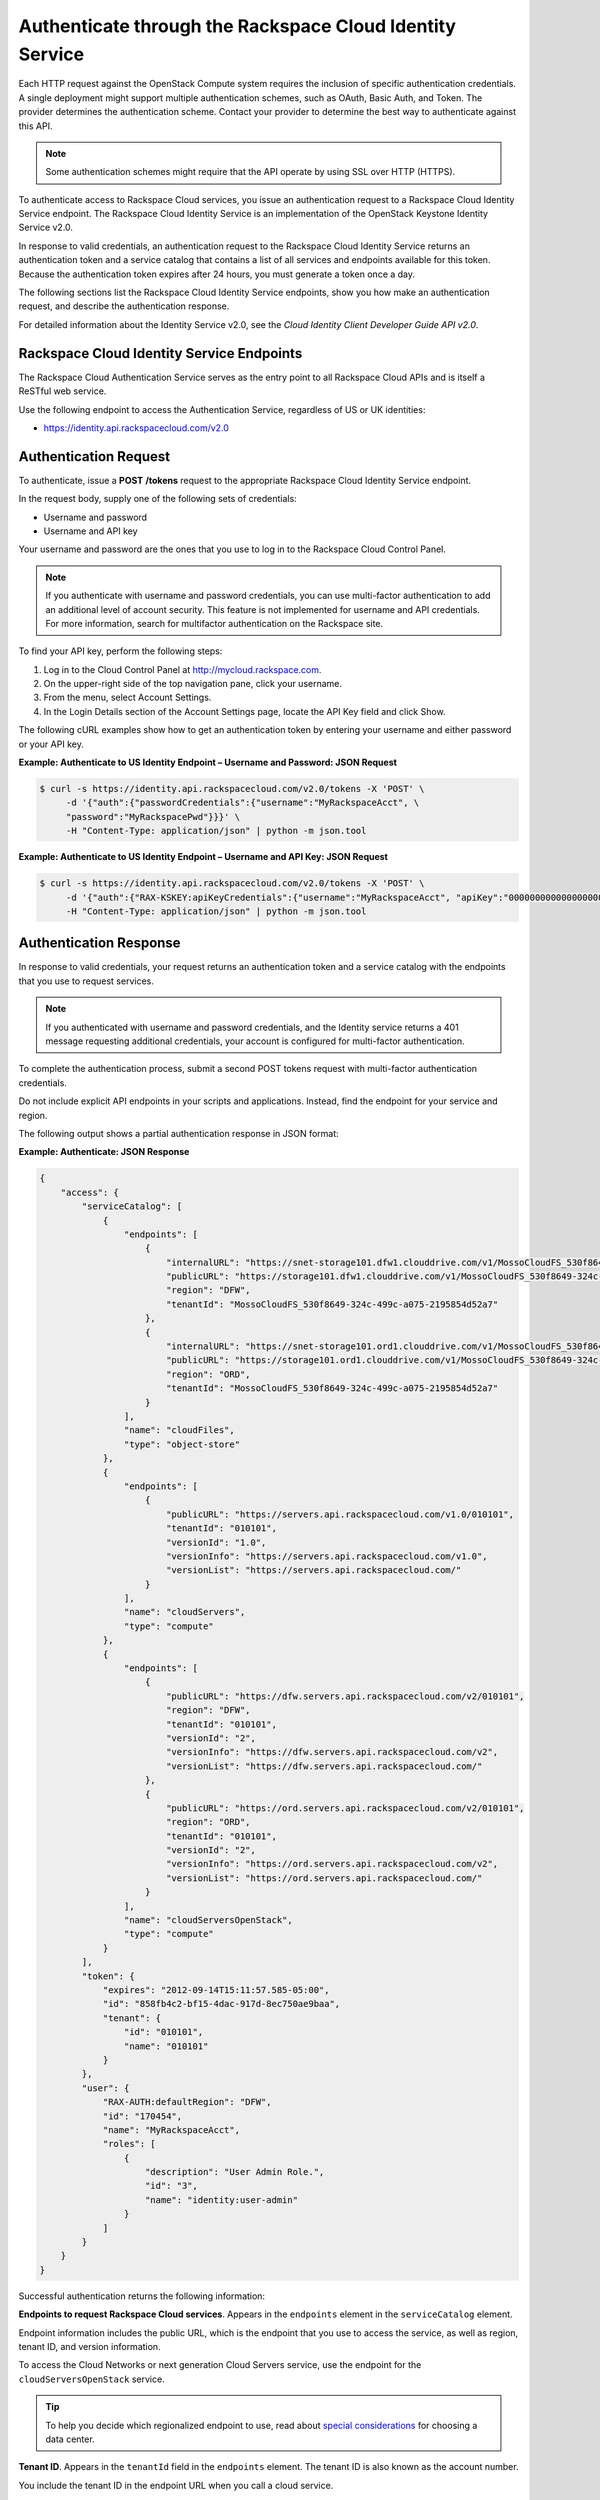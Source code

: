=========================================================
Authenticate through the Rackspace Cloud Identity Service
=========================================================

Each HTTP request against the OpenStack Compute system requires the
inclusion of specific authentication credentials. A single deployment
might support multiple authentication schemes, such as OAuth, Basic
Auth, and Token. The provider determines the authentication scheme.
Contact your provider to determine the best way to authenticate against
this API.

.. note:: Some authentication schemes might require that the API operate by
   using SSL over HTTP (HTTPS).

To authenticate access to Rackspace Cloud services, you issue an
authentication request to a Rackspace Cloud Identity Service endpoint.
The Rackspace Cloud Identity Service is an implementation of the
OpenStack Keystone Identity Service v2.0.

In response to valid credentials, an authentication request to the
Rackspace Cloud Identity Service returns an authentication token and a
service catalog that contains a list of all services and endpoints
available for this token. Because the authentication token expires after
24 hours, you must generate a token once a day.

The following sections list the Rackspace Cloud Identity Service
endpoints, show you how make an authentication request, and describe the
authentication response.

For detailed information about the Identity Service v2.0, see the
*Cloud Identity Client Developer Guide API v2.0*.

Rackspace Cloud Identity Service Endpoints
~~~~~~~~~~~~~~~~~~~~~~~~~~~~~~~~~~~~~~~~~~

The Rackspace Cloud Authentication Service serves as the entry point to all Rackspace
Cloud APIs and is itself a ReSTful web service.

Use the following endpoint to access the Authentication Service, regardless of US or UK
identities:

- https://identity.api.rackspacecloud.com/v2.0  

Authentication Request
~~~~~~~~~~~~~~~~~~~~~~

To authenticate, issue a **POST** **/tokens** request to the appropriate
Rackspace Cloud Identity Service endpoint.

In the request body, supply one of the following sets of credentials:

-  Username and password

-  Username and API key

Your username and password are the ones that you use to log in to the
Rackspace Cloud Control Panel.

.. note:: If you authenticate with username and password credentials, you can
   use multi-factor authentication to add an additional level of account
   security. This feature is not implemented for username and API
   credentials. For more information, search for multifactor authentication
   on the Rackspace site. 

To find your API key, perform the following steps:

#. Log in to the Cloud Control Panel at
   http://mycloud.rackspace.com.

#. On the upper-right side of the top navigation pane, click your
   username.

#. From the menu, select Account Settings.

#. In the Login Details section of the Account Settings page, locate the
   API Key field and click Show.

The following cURL examples show how to get an authentication token by
entering your username and either password or your API key.

**Example: Authenticate to US Identity Endpoint – Username and
Password: JSON Request**

.. code-block:: sh

    $ curl -s https://identity.api.rackspacecloud.com/v2.0/tokens -X 'POST' \
         -d '{"auth":{"passwordCredentials":{"username":"MyRackspaceAcct", \
         "password":"MyRackspacePwd"}}}' \
         -H "Content-Type: application/json" | python -m json.tool


**Example: Authenticate to US Identity Endpoint – Username and API
Key: JSON Request**

.. code-block:: sh

    $ curl -s https://identity.api.rackspacecloud.com/v2.0/tokens -X 'POST' \
         -d '{"auth":{"RAX-KSKEY:apiKeyCredentials":{"username":"MyRackspaceAcct", "apiKey":"0000000000000000000"}}}' \
         -H "Content-Type: application/json" | python -m json.tool

.. note: In these examples, the following pipe command makes the JSON output
   more readable: | python -m json.tool


Authentication Response
~~~~~~~~~~~~~~~~~~~~~~~

In response to valid credentials, your request returns an authentication
token and a service catalog with the endpoints that you use to request
services.

.. note:: If you authenticated with username and password credentials, and    the Identity service returns a 401 message requesting additional credentials, your account is configured for multi-factor authentication.

To complete the authentication process, submit a second POST tokens
request with multi-factor authentication
credentials.

Do not include explicit API endpoints in your scripts and applications.
Instead, find the endpoint for your service and region.

The following output shows a partial authentication response in JSON
format:

**Example: Authenticate: JSON Response**

.. code-block:: sh

    {
        "access": {
            "serviceCatalog": [
                {
                    "endpoints": [
                        {
                            "internalURL": "https://snet-storage101.dfw1.clouddrive.com/v1/MossoCloudFS_530f8649-324c-499c-a075-2195854d52a7", 
                            "publicURL": "https://storage101.dfw1.clouddrive.com/v1/MossoCloudFS_530f8649-324c-499c-a075-2195854d52a7", 
                            "region": "DFW", 
                            "tenantId": "MossoCloudFS_530f8649-324c-499c-a075-2195854d52a7"
                        }, 
                        {
                            "internalURL": "https://snet-storage101.ord1.clouddrive.com/v1/MossoCloudFS_530f8649-324c-499c-a075-2195854d52a7", 
                            "publicURL": "https://storage101.ord1.clouddrive.com/v1/MossoCloudFS_530f8649-324c-499c-a075-2195854d52a7", 
                            "region": "ORD", 
                            "tenantId": "MossoCloudFS_530f8649-324c-499c-a075-2195854d52a7"
                        }
                    ], 
                    "name": "cloudFiles", 
                    "type": "object-store"
                }, 
                {
                    "endpoints": [
                        {
                            "publicURL": "https://servers.api.rackspacecloud.com/v1.0/010101", 
                            "tenantId": "010101", 
                            "versionId": "1.0", 
                            "versionInfo": "https://servers.api.rackspacecloud.com/v1.0", 
                            "versionList": "https://servers.api.rackspacecloud.com/"
                        }
                    ], 
                    "name": "cloudServers", 
                    "type": "compute"
                }, 
                {
                    "endpoints": [ 
                        {
                            "publicURL": "https://dfw.servers.api.rackspacecloud.com/v2/010101", 
                            "region": "DFW", 
                            "tenantId": "010101", 
                            "versionId": "2", 
                            "versionInfo": "https://dfw.servers.api.rackspacecloud.com/v2", 
                            "versionList": "https://dfw.servers.api.rackspacecloud.com/"
                        }, 
                        {
                            "publicURL": "https://ord.servers.api.rackspacecloud.com/v2/010101", 
                            "region": "ORD", 
                            "tenantId": "010101", 
                            "versionId": "2", 
                            "versionInfo": "https://ord.servers.api.rackspacecloud.com/v2", 
                            "versionList": "https://ord.servers.api.rackspacecloud.com/"
                        }
                    ], 
                    "name": "cloudServersOpenStack", 
                    "type": "compute"
                }
            ], 
            "token": {
                "expires": "2012-09-14T15:11:57.585-05:00", 
                "id": "858fb4c2-bf15-4dac-917d-8ec750ae9baa", 
                "tenant": {
                    "id": "010101", 
                    "name": "010101"
                }
            }, 
            "user": {
                "RAX-AUTH:defaultRegion": "DFW", 
                "id": "170454", 
                "name": "MyRackspaceAcct", 
                "roles": [
                    {
                        "description": "User Admin Role.", 
                        "id": "3", 
                        "name": "identity:user-admin"
                    }
                ]
            }
        }
    }


Successful authentication returns the following information:

**Endpoints to request Rackspace Cloud services**. Appears in the
``endpoints`` element in the ``serviceCatalog`` element.

Endpoint information includes the public URL, which is the endpoint that
you use to access the service, as well as region, tenant ID, and version
information.

To access the Cloud Networks or next generation Cloud Servers service,
use the endpoint for the ``cloudServersOpenStack`` service.

.. tip:: To help you decide which regionalized endpoint to use, read about
   `special considerations <http://www.rackspace.com/knowledge_center/article/about-regions>`_ for choosing a data center.

**Tenant ID**. Appears in the ``tenantId`` field in the ``endpoints``
element. The tenant ID is also known as the account number.

You include the tenant ID in the endpoint URL when you call a cloud
service.

In the following example, you export the tenant ID, ``010101``, to the
``account`` environment variable and the authentication token to the
``token`` environment variable. Then, you issue a cURL command to send a
request to a service as follows:

.. code-block:: sh

    $ export account="010101"
    $ export token="00000000-0000-0000-000000000000"
    $ curl -s https://dfw.servers.api.rackspacecloud.com/v2/$account/images/detail \
         -H "X-Auth-Token: $token" | python -m json.tool


**The name of the service**. Appears in the ``name`` field.

Locate the correct service name in the service catalog, as follows:

-  **First generation Cloud Servers**. Named ``cloudServers`` in the
   catalog.

   If you use the authentication token to access this service, you can
   view and perform first generation Cloud Servers API operations
   against your first generation Cloud Servers.

-  **Cloud Networks or next generation Cloud Servers**. Named
   ``cloudServersOpenStack`` in the catalog.

   To access the Cloud Networks or next generation Cloud Servers
   service, use the ``publicURL`` value for the
   ``cloudServersOpenStack`` service.

   The service might show multiple endpoints to enable regional
   choice. Select the appropriate endpoint for the region that you want
   to interact with by examining the ``region`` field.

   If you use the authentication token to access this service, you can
   view and perform Cloud Networks or next generation Cloud Servers API
   operations against your next generation Cloud Servers.


**Expiration date and time for authentication token**. Appears in the
``expires`` field in the ``token`` element.

After this date and time, the token is no longer valid.

This field predicts the maximum lifespan for a token, but does not
guarantee that the token reaches that lifespan.

Clients are encouraged to cache a token until it expires.

Because the authentication token expires after 24 hours, you must
generate a token once a day.

**Authentication token**. Appears in the ``id`` field in the ``token``
element.

You pass the authentication token in the ``X-Auth-Token`` header each
time that you send a request to a service.

In the following example, you export the tenant ID, ``010101``, to the
``account`` environment variable. You also export the authentication
token, ``00000000-0000-0000-000000000000``, to the ``token`` environment
variable. Then, you issue a cURL command to send a request to a service
as follows:

.. code::

    $ export account="010101"
    $ export token="00000000-0000-0000-000000000000"
    $ curl -s https://dfw.servers.api.rackspacecloud.com/v2/$account/images/detail \
         -H "X-Auth-Token: $token" | python -m json.tool
